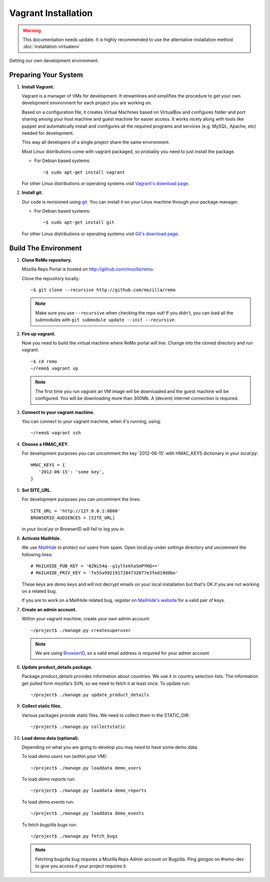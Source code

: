 ====================
Vagrant Installation
====================

.. warning::

   This documentation needs update. It is highly recommended to use the alternative
   installation method :doc:`installation-virtualenv`


Getting our own development environment.

Preparing Your System
---------------------

#. **Install Vagrant.**

   Vagrant is a manager of VMs for development. It streamlines and
   simplifies the procedure to get your own development environment
   for each project you are working on.

   Based on a configuration file, it creates Virtual Machines based on
   VirtualBox and configures folder and port sharing among your host
   machine and guest machine for easier access. It works nicely along
   with tools like puppet and automatically install and configures all
   the required programs and services (e.g. MySQL, Apache, etc) needed
   for development.

   This way all developers of a single project share the same
   environment.

   Most Linux distributions come with vagrant packaged, so probably
   you need to just install the package.

   - For Debian based systems::

     ~$ sudo apt-get install vagrant

   For other Linux distributions or operating systems visit `Vagrant's
   download page <http://downloads.vagrantup.com/>`_.


#. **Install git.**

   Our code is revisioned using `git <http://git-scm.org>`_. You can
   install it on your Linux machine through your package manager.

   - For Debian based systems::

     ~$ sudo apt-get install git

   For other Linux distributions or operating systems visit `Git's
   download page <http://git-scm.com/downloads>`_.



Build The Environment
---------------------

#. **Clone ReMo repository.**

   Mozilla Reps Portal is hosted on `<http://github.com/mozilla/remo>`_.

   Clone the repository locally::

     ~$ git clone --recursive http://github.com/mozilla/remo


   .. note::

      Make sure you use ``--recursive`` when checking the repo out!
      If you didn't, you can load all the submodules with ``git
      submodule update --init --recursive``.


#. **Fire up vagrant.**

   Now you need to build the virtual machine where ReMo portal will
   live. Change into the cloned directory and run vagrant::

     ~$ cd remo
     ~/remo$ vagrant up

   .. note::

      The first time you run vagrant an VM image will be downloaded
      and the guest machine will be configured. You will be
      downloading more than 300Mb. A (decent) internet connection is
      required.


#. **Connect to your vagrant machine.**

   You can connect to your vagrant machine, when it's running, using::

     ~/remo$ vagrant ssh


#. **Choose a HMAC_KEY.**

   For development purposes you can uncomment the key '2012-06-15'
   with HMAC_KEYS dictionary in your *local.py*::

    HMAC_KEYS = {
       '2012-06-15': 'some key',
    }


#. **Set SITE_URL.**

   For development purposes you can uncomment the lines::

     SITE_URL = 'http://127.0.0.1:8000'
     BROWSERID_AUDIENCES = [SITE_URL]

   in your *local.py* or BrowserID will fail to log you in.

#. **Activate MailHide.**

   We use `MailHide
   <https://developers.google.com/recaptcha/docs/mailhideapi>`_ to
   protect our users from spam. Open `local.py` under `settings`
   directory and uncomment the following lines::

     # MAILHIDE_PUB_KEY = '02Ni54q--g1yltekhaSmPYHQ=='
     # MAILHIDE_PRIV_KEY = 'fe55a9921917184732077e3fed19d0be'

   These keys are `demo` keys and will not decrypt emails on your
   local installation but that's OK if you are not working on a
   related bug.

   If you are to work on a MailHide related bug, register on
   `MailHide's website
   <http://www.google.com/recaptcha/mailhide/apikey>`_ for a valid
   pair of keys.


#. **Create an admin account.**

   Within your vagrant machine, create your own admin account::

    ~/project$ ./manage.py createsuperuser


   .. note::

      We are using `BrowserID <http://browserid.org>`_, so a valid
      email address is required for your admin account.


#. **Update product_details package.**

   Package `product_details` provides information about countries. We
   use it in country selection lists. The information get pulled form
   mozilla's SVN, so we need to fetch it at least once. To update run::

     ~/project$ ./manage.py update_product_details


#. **Collect static files.**

   Various packages provide static files. We need to collect them in
   the STATIC_DIR::

     ~/project$ ./manage.py collectstatic


#. **Load demo data (optional).**

   Depending on what you are going to develop you may need to have
   some demo data.

   To load *demo users* run (within your VM)::

     ~/project$ ./manage.py loaddata demo_users

   To load *demo reports* run::

     ~/project$ ./manage.py loaddata demo_reports

   To load *demo events* run::

     ~/project$ ./manage.py loaddata demo_events

   To fetch *bugzilla bugs* run::

     ~/project$ ./manage.py fetch_bugs

   .. note::

      Fetching bugzilla bug requires a Mozilla Reps Admin account on
      Bugzilla. Ping `giorgos` on #remo-dev to give you access if
      your project requires it.

